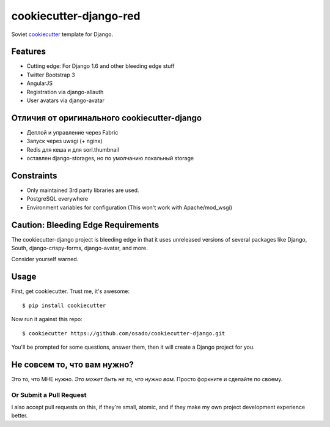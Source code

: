 cookiecutter-django-red
========================

Soviet cookiecutter_ template for Django.

.. _cookiecutter: https://github.com/audreyr/cookiecutter

Features
---------

* Cutting edge: For Django 1.6 and other bleeding edge stuff
* Twitter Bootstrap 3
* AngularJS
* Registration via django-allauth
* User avatars via django-avatar

Отличия от оригинального cookiecutter-django
---------------------------------------------

* Деплой и управление через Fabric
* Запуск через uwsgi (+ nginx)
* Redis для кеша и для sorl.thumbnail
* оставлен django-storages, но по умолчанию локальный storage


Constraints
------------

* Only maintained 3rd party libraries are used.
* PostgreSQL everywhere
* Environment variables for configuration (This won't work with Apache/mod_wsgi)

Caution: Bleeding Edge Requirements
------------------------------------

The cookiecutter-django project is bleeding edge in that it uses unreleased versions of several packages like Django,
South, django-crispy-forms, django-avatar, and more. 

Consider yourself warned.

Usage
------

First, get cookiecutter. Trust me, it's awesome::

    $ pip install cookiecutter

Now run it against this repo::

    $ cookiecutter https://github.com/osado/cookiecutter-django.git

You'll be prompted for some questions, answer them, then it will create a Django project for you.

Не совсем то, что вам нужно?
-----------------------------

Это то, что МНЕ нужно. *Это может быть не то, что нужно вам.* Просто форкните и сделайте по своему.

Or Submit a Pull Request
~~~~~~~~~~~~~~~~~~~~~~~~~

I also accept pull requests on this, if they're small, atomic, and if they make my own project development
experience better. 
